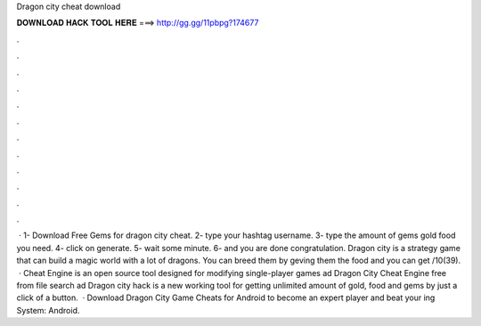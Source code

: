 Dragon city cheat download

𝐃𝐎𝐖𝐍𝐋𝐎𝐀𝐃 𝐇𝐀𝐂𝐊 𝐓𝐎𝐎𝐋 𝐇𝐄𝐑𝐄 ===> http://gg.gg/11pbpg?174677

.

.

.

.

.

.

.

.

.

.

.

.

 · 1- Download Free Gems for dragon city cheat. 2- type your hashtag username. 3- type the amount of gems gold food you need. 4- click on generate. 5- wait some minute. 6- and you are done congratulation. Dragon city is a strategy game that can build a magic world with a lot of dragons. You can breed them by geving them the food and you can get /10(39).  · Cheat Engine is an open source tool designed for modifying single-player games ad Dragon City Cheat Engine free from  file search ad Dragon city hack is a new working tool for getting unlimited amount of gold, food and gems by just a click of a button.  · Download Dragon City Game Cheats for Android to become an expert player and beat your ing System: Android.